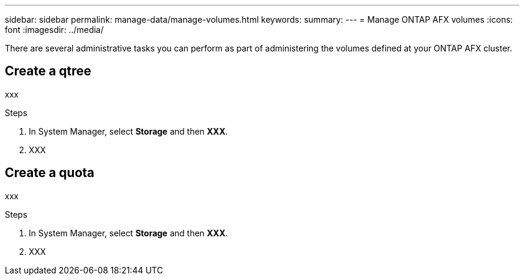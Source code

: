 ---
sidebar: sidebar
permalink: manage-data/manage-volumes.html
keywords: 
summary: 
---
= Manage ONTAP AFX volumes
:icons: font
:imagesdir: ../media/

[.lead]
There are several administrative tasks you can perform as part of administering the volumes defined at your ONTAP AFX cluster.

== Create a qtree

xxx

.Steps

. In System Manager, select *Storage* and then *XXX*.
. XXX

== Create a quota

xxx

.Steps

. In System Manager, select *Storage* and then *XXX*.
. XXX
